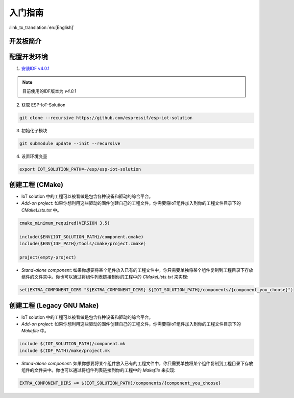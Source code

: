 入门指南
=================

:link_to_translation:`en:[English]`

开发板简介
~~~~~~~~~~~~~~~~~~~~~~~~~~~~~
  .. toctree::
    :maxdepth: 1
    
    ESP-Prog <../hw-reference/ESP-Prog_guide>
    ESP-LCDKit <../hw-reference/ESP32_LCDKit_guide>
    ESP32-SenseKit <../hw-reference/esp32_sense_kit_guide>
    ESP-MeshKit <../hw-reference/ESP32-MeshKit-Sense_guide>


配置开发环境
~~~~~~~~~~~~~~~~~~~~~~~~~~~~~~~~~~~~~~

1. `安装IDF v4.0.1 <https://docs.espressif.com/projects/esp-idf/en/v4.0.1/get-started/index.html#installation-step-by-step>`_

.. note:: 目前使用的IDF版本为 `v4.0.1`

2. 获取 ESP-IoT-Solution

.. code:: shell

    git clone --recursive https://github.com/espressif/esp-iot-solution

3. 初始化子模块

.. code:: shell

    git submodule update --init --recursive

4. 设置环境变量

.. code:: shell

    export IOT_SOLUTION_PATH=~/esp/esp-iot-solution

创建工程 (CMake)
~~~~~~~~~~~~~~~~~~~~~~~~~~~~~~~~~~~~~~~~~

* IoT solution 中的工程可以被看做是包含各种设备和驱动的综合平台。
* `Add-on project`: 如果你想利用这些驱动的固件创建自己的工程文件，你需要将IoT组件加入到你的工程文件目录下的 `CMakeLists.txt` 中。

.. code:: 

    cmake_minimum_required(VERSION 3.5)

    include($ENV{IOT_SOLUTION_PATH}/component.cmake)
    include($ENV{IDF_PATH}/tools/cmake/project.cmake)

    project(empty-project)


* `Stand-alone component`: 如果你想要将某个组件放入已有的工程文件中，你只需要单独将某个组件复制到工程目录下存放组件的文件夹中。你也可以通过将组件列表链接到你的工程中的 `CMakeLists.txt` 来实现:

.. code:: 

    set(EXTRA_COMPONENT_DIRS "${EXTRA_COMPONENT_DIRS} ${IOT_SOLUTION_PATH}/components/{component_you_choose}")


创建工程 (Legacy GNU Make)
~~~~~~~~~~~~~~~~~~~~~~~~~~~~~~~~~~~~~~~~~

* IoT solution 中的工程可以被看做是包含各种设备和驱动的综合平台。
* `Add-on project`: 如果你想利用这些驱动的固件创建自己的工程文件，你需要将IoT组件加入到你的工程文件目录下的 `Makefile` 中。

.. code:: 

    include $(IOT_SOLUTION_PATH)/component.mk
    include $(IDF_PATH)/make/project.mk


* `Stand-alone component`: 如果你想要将某个组件放入已有的工程文件中，你只需要单独将某个组件复制到工程目录下存放组件的文件夹中。你也可以通过将组件列表链接到你的工程中的 `Makefile` 来实现:

.. code:: 

    EXTRA_COMPONENT_DIRS += $(IOT_SOLUTION_PATH)/components/{component_you_choose}

